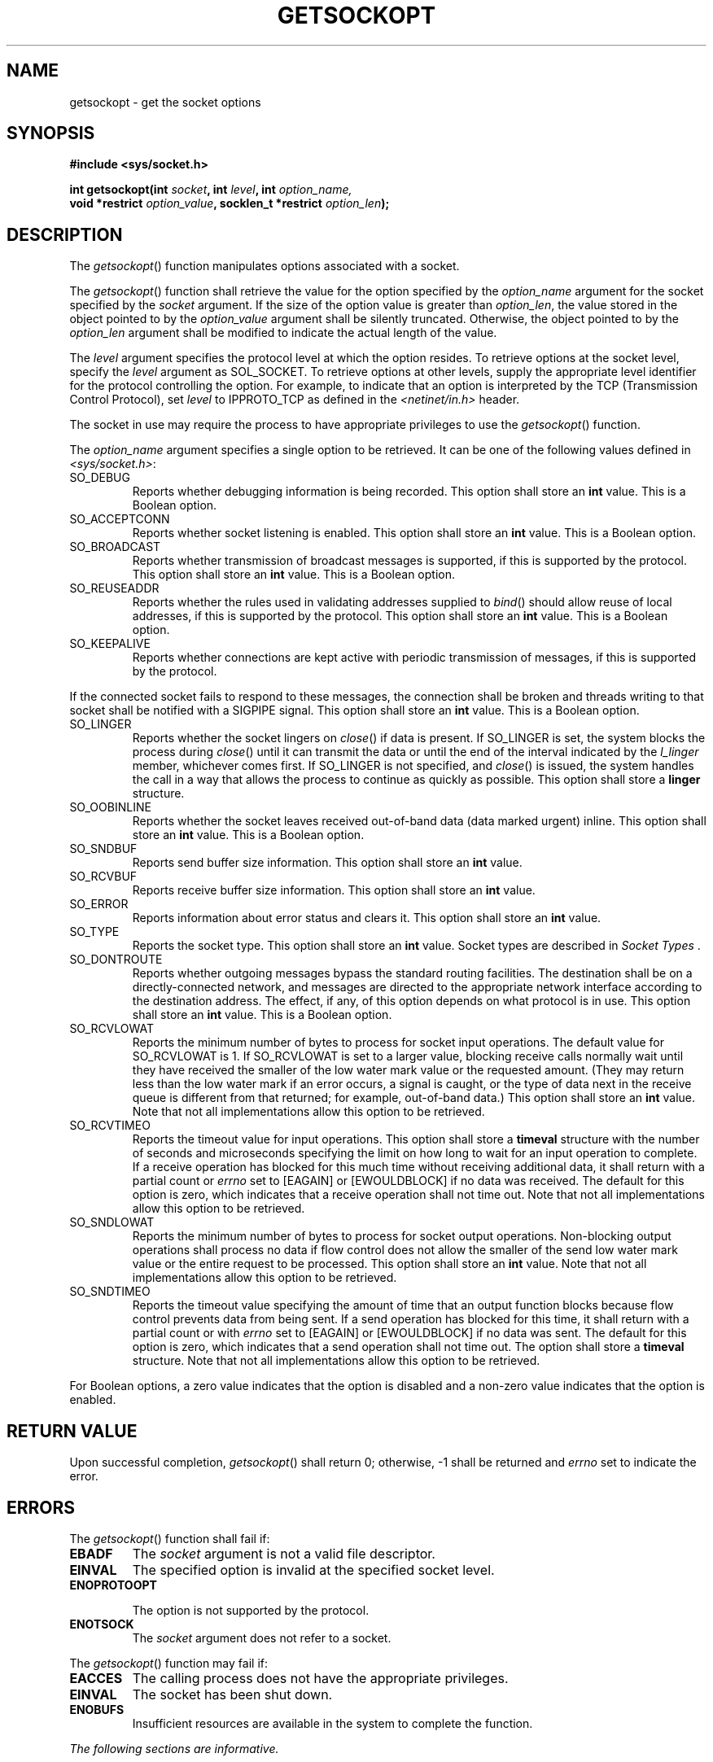 .\" Copyright (c) 2001-2003 The Open Group, All Rights Reserved 
.TH "GETSOCKOPT" 3 2003 "IEEE/The Open Group" "POSIX Programmer's Manual"
.\" getsockopt 
.SH NAME
getsockopt \- get the socket options
.SH SYNOPSIS
.LP
\fB#include <sys/socket.h>
.br
.sp
int getsockopt(int\fP \fIsocket\fP\fB, int\fP \fIlevel\fP\fB, int\fP
\fIoption_name,\fP\fB
.br
\ \ \ \ \ \  void *restrict\fP \fIoption_value\fP\fB, socklen_t *restrict\fP
\fIoption_len\fP\fB);
.br
\fP
.SH DESCRIPTION
.LP
The \fIgetsockopt\fP() function manipulates options associated with
a socket.
.LP
The \fIgetsockopt\fP() function shall retrieve the value for the option
specified by the \fIoption_name\fP argument for the
socket specified by the \fIsocket\fP argument. If the size of the
option value is greater than \fIoption_len\fP, the value stored
in the object pointed to by the \fIoption_value\fP argument shall
be silently truncated. Otherwise, the object pointed to by the
\fIoption_len\fP argument shall be modified to indicate the actual
length of the value.
.LP
The \fIlevel\fP argument specifies the protocol level at which the
option resides. To retrieve options at the socket level,
specify the \fIlevel\fP argument as SOL_SOCKET. To retrieve options
at other levels, supply the appropriate level identifier for
the protocol controlling the option. For example, to indicate that
an option is interpreted by the TCP (Transmission Control
Protocol), set \fIlevel\fP to IPPROTO_TCP as defined in the \fI<netinet/in.h>\fP
header.
.LP
The socket in use may require the process to have appropriate privileges
to use the \fIgetsockopt\fP() function.
.LP
The \fIoption_name\fP argument specifies a single option to be retrieved.
It can be one of the following values defined in \fI<sys/socket.h>\fP:
.TP 7
SO_DEBUG
Reports whether debugging information is being recorded. This option
shall store an \fBint\fP value. This is a Boolean
option.
.TP 7
SO_ACCEPTCONN
Reports whether socket listening is enabled. This option shall store
an \fBint\fP value. This is a Boolean option.
.TP 7
SO_BROADCAST
Reports whether transmission of broadcast messages is supported, if
this is supported by the protocol. This option shall store
an \fBint\fP value. This is a Boolean option.
.TP 7
SO_REUSEADDR
Reports whether the rules used in validating addresses supplied to
\fIbind\fP() should
allow reuse of local addresses, if this is supported by the protocol.
This option shall store an \fBint\fP value. This is a
Boolean option.
.TP 7
SO_KEEPALIVE
Reports whether connections are kept active with periodic transmission
of messages, if this is supported by the protocol. 
.LP
If the connected socket fails to respond to these messages, the connection
shall be broken and threads writing to that socket
shall be notified with a SIGPIPE signal. This option shall store an
\fBint\fP value. This is a Boolean option.
.TP 7
SO_LINGER
Reports whether the socket lingers on \fIclose\fP() if data is present.
If SO_LINGER is
set, the system blocks the process during \fIclose\fP() until it can
transmit the data or
until the end of the interval indicated by the \fIl_linger\fP member,
whichever comes first. If SO_LINGER is not specified, and \fIclose\fP()
is issued, the system handles the call in a way that allows the process
to
continue as quickly as possible. This option shall store a \fBlinger\fP
structure.
.TP 7
SO_OOBINLINE
Reports whether the socket leaves received out-of-band data (data
marked urgent) inline. This option shall store an \fBint\fP
value. This is a Boolean option.
.TP 7
SO_SNDBUF
Reports send buffer size information. This option shall store an \fBint\fP
value.
.TP 7
SO_RCVBUF
Reports receive buffer size information. This option shall store an
\fBint\fP value.
.TP 7
SO_ERROR
Reports information about error status and clears it. This option
shall store an \fBint\fP value.
.TP 7
SO_TYPE
Reports the socket type. This option shall store an \fBint\fP value.
Socket types are described in \fISocket Types\fP .
.TP 7
SO_DONTROUTE
Reports whether outgoing messages bypass the standard routing facilities.
The destination shall be on a directly-connected
network, and messages are directed to the appropriate network interface
according to the destination address. The effect, if any,
of this option depends on what protocol is in use. This option shall
store an \fBint\fP value. This is a Boolean option.
.TP 7
SO_RCVLOWAT
Reports the minimum number of bytes to process for socket input operations.
The default value for SO_RCVLOWAT is 1. If
SO_RCVLOWAT is set to a larger value, blocking receive calls normally
wait until they have received the smaller of the low water
mark value or the requested amount. (They may return less than the
low water mark if an error occurs, a signal is caught, or the
type of data next in the receive queue is different from that returned;
for example, out-of-band data.) This option shall store an
\fBint\fP value. Note that not all implementations allow this option
to be retrieved.
.TP 7
SO_RCVTIMEO
Reports the timeout value for input operations. This option shall
store a \fBtimeval\fP structure with the number of seconds
and microseconds specifying the limit on how long to wait for an input
operation to complete. If a receive operation has blocked
for this much time without receiving additional data, it shall return
with a partial count or \fIerrno\fP set to [EAGAIN] or
[EWOULDBLOCK] if no data was received. The default for this option
is zero, which indicates that a receive operation shall not time
out. Note that not all implementations allow this option to be retrieved.
.TP 7
SO_SNDLOWAT
Reports the minimum number of bytes to process for socket output operations.
Non-blocking output operations shall process no
data if flow control does not allow the smaller of the send low water
mark value or the entire request to be processed. This option
shall store an \fBint\fP value. Note that not all implementations
allow this option to be retrieved.
.TP 7
SO_SNDTIMEO
Reports the timeout value specifying the amount of time that an output
function blocks because flow control prevents data from
being sent. If a send operation has blocked for this time, it shall
return with a partial count or with \fIerrno\fP set to
[EAGAIN] or [EWOULDBLOCK] if no data was sent. The default for this
option is zero, which indicates that a send operation shall not
time out. The option shall store a \fBtimeval\fP structure. Note that
not all implementations allow this option to be
retrieved.
.sp
.LP
For Boolean options, a zero value indicates that the option is disabled
and a non-zero value indicates that the option is
enabled.
.SH RETURN VALUE
.LP
Upon successful completion, \fIgetsockopt\fP() shall return 0; otherwise,
-1 shall be returned and \fIerrno\fP set to indicate
the error.
.SH ERRORS
.LP
The \fIgetsockopt\fP() function shall fail if:
.TP 7
.B EBADF
The \fIsocket\fP argument is not a valid file descriptor.
.TP 7
.B EINVAL
The specified option is invalid at the specified socket level.
.TP 7
.B ENOPROTOOPT
.sp
The option is not supported by the protocol.
.TP 7
.B ENOTSOCK
The \fIsocket\fP argument does not refer to a socket.
.sp
.LP
The \fIgetsockopt\fP() function may fail if:
.TP 7
.B EACCES
The calling process does not have the appropriate privileges.
.TP 7
.B EINVAL
The socket has been shut down.
.TP 7
.B ENOBUFS
Insufficient resources are available in the system to complete the
function.
.sp
.LP
\fIThe following sections are informative.\fP
.SH EXAMPLES
.LP
None.
.SH APPLICATION USAGE
.LP
None.
.SH RATIONALE
.LP
None.
.SH FUTURE DIRECTIONS
.LP
None.
.SH SEE ALSO
.LP
\fIbind\fP(), \fIclose\fP(), \fIendprotoent\fP(), \fIsetsockopt\fP(),
\fIsocket\fP(), the Base Definitions volume of IEEE\ Std\ 1003.1-2001,
\fI<sys/socket.h>\fP, \fI<netinet/in.h>\fP
.SH COPYRIGHT
Portions of this text are reprinted and reproduced in electronic form
from IEEE Std 1003.1, 2003 Edition, Standard for Information Technology
-- Portable Operating System Interface (POSIX), The Open Group Base
Specifications Issue 6, Copyright (C) 2001-2003 by the Institute of
Electrical and Electronics Engineers, Inc and The Open Group. In the
event of any discrepancy between this version and the original IEEE and
The Open Group Standard, the original IEEE and The Open Group Standard
is the referee document. The original Standard can be obtained online at
http://www.opengroup.org/unix/online.html .
